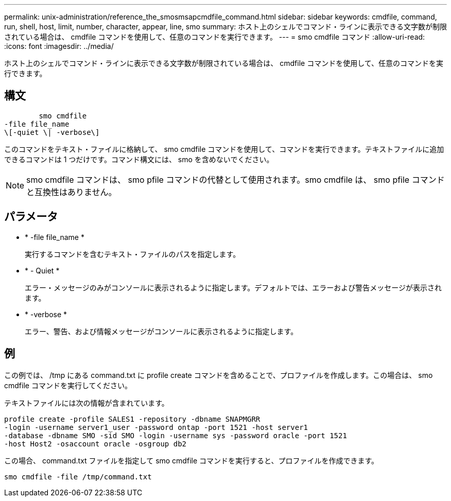 ---
permalink: unix-administration/reference_the_smosmsapcmdfile_command.html 
sidebar: sidebar 
keywords: cmdfile, command, run, shell, host, limit, number, character, appear, line, smo 
summary: ホスト上のシェルでコマンド・ラインに表示できる文字数が制限されている場合は、 cmdfile コマンドを使用して、任意のコマンドを実行できます。 
---
= smo cmdfile コマンド
:allow-uri-read: 
:icons: font
:imagesdir: ../media/


[role="lead"]
ホスト上のシェルでコマンド・ラインに表示できる文字数が制限されている場合は、 cmdfile コマンドを使用して、任意のコマンドを実行できます。



== 構文

[listing]
----

        smo cmdfile
-file file_name
\[-quiet \| -verbose\]
----
このコマンドをテキスト・ファイルに格納して、 smo cmdfile コマンドを使用して、コマンドを実行できます。テキストファイルに追加できるコマンドは 1 つだけです。コマンド構文には、 smo を含めないでください。


NOTE: smo cmdfile コマンドは、 smo pfile コマンドの代替として使用されます。smo cmdfile は、 smo pfile コマンドと互換性はありません。



== パラメータ

* * -file file_name *
+
実行するコマンドを含むテキスト・ファイルのパスを指定します。

* * - Quiet *
+
エラー・メッセージのみがコンソールに表示されるように指定します。デフォルトでは、エラーおよび警告メッセージが表示されます。

* * -verbose *
+
エラー、警告、および情報メッセージがコンソールに表示されるように指定します。





== 例

この例では、 /tmp にある command.txt に profile create コマンドを含めることで、プロファイルを作成します。この場合は、 smo cmdfile コマンドを実行してください。

テキストファイルには次の情報が含まれています。

[listing]
----
profile create -profile SALES1 -repository -dbname SNAPMGRR
-login -username server1_user -password ontap -port 1521 -host server1
-database -dbname SMO -sid SMO -login -username sys -password oracle -port 1521
-host Host2 -osaccount oracle -osgroup db2
----
この場合、 command.txt ファイルを指定して smo cmdfile コマンドを実行すると、プロファイルを作成できます。

[listing]
----
smo cmdfile -file /tmp/command.txt
----